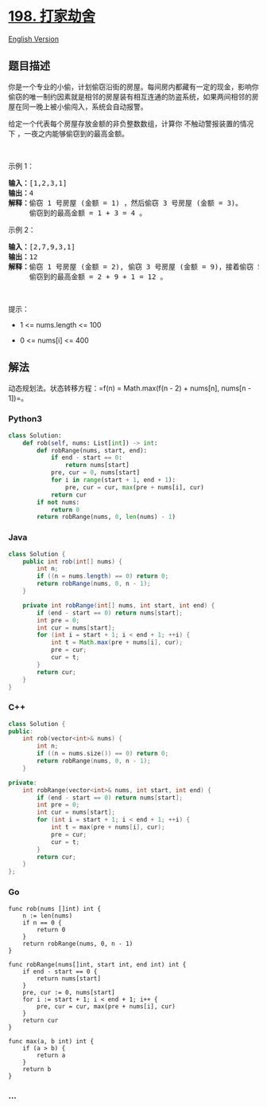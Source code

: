 * [[https://leetcode-cn.com/problems/house-robber][198. 打家劫舍]]
  :PROPERTIES:
  :CUSTOM_ID: 打家劫舍
  :END:
[[./solution/0100-0199/0198.House Robber/README_EN.org][English
Version]]

** 题目描述
   :PROPERTIES:
   :CUSTOM_ID: 题目描述
   :END:

#+begin_html
  <!-- 这里写题目描述 -->
#+end_html

#+begin_html
  <p>
#+end_html

你是一个专业的小偷，计划偷窃沿街的房屋。每间房内都藏有一定的现金，影响你偷窃的唯一制约因素就是相邻的房屋装有相互连通的防盗系统，如果两间相邻的房屋在同一晚上被小偷闯入，系统会自动报警。

#+begin_html
  </p>
#+end_html

#+begin_html
  <p>
#+end_html

给定一个代表每个房屋存放金额的非负整数数组，计算你
不触动警报装置的情况下 ，一夜之内能够偷窃到的最高金额。

#+begin_html
  </p>
#+end_html

#+begin_html
  <p>
#+end_html

 

#+begin_html
  </p>
#+end_html

#+begin_html
  <p>
#+end_html

示例 1：

#+begin_html
  </p>
#+end_html

#+begin_html
  <pre>
  <strong>输入：</strong>[1,2,3,1]
  <strong>输出：</strong>4
  <strong>解释：</strong>偷窃 1 号房屋 (金额 = 1) ，然后偷窃 3 号房屋 (金额 = 3)。
       偷窃到的最高金额 = 1 + 3 = 4 。</pre>
#+end_html

#+begin_html
  <p>
#+end_html

示例 2：

#+begin_html
  </p>
#+end_html

#+begin_html
  <pre>
  <strong>输入：</strong>[2,7,9,3,1]
  <strong>输出：</strong>12
  <strong>解释：</strong>偷窃 1 号房屋 (金额 = 2), 偷窃 3 号房屋 (金额 = 9)，接着偷窃 5 号房屋 (金额 = 1)。
       偷窃到的最高金额 = 2 + 9 + 1 = 12 。
  </pre>
#+end_html

#+begin_html
  <p>
#+end_html

 

#+begin_html
  </p>
#+end_html

#+begin_html
  <p>
#+end_html

提示：

#+begin_html
  </p>
#+end_html

#+begin_html
  <ul>
#+end_html

#+begin_html
  <li>
#+end_html

1 <= nums.length <= 100

#+begin_html
  </li>
#+end_html

#+begin_html
  <li>
#+end_html

0 <= nums[i] <= 400

#+begin_html
  </li>
#+end_html

#+begin_html
  </ul>
#+end_html

** 解法
   :PROPERTIES:
   :CUSTOM_ID: 解法
   :END:

#+begin_html
  <!-- 这里可写通用的实现逻辑 -->
#+end_html

动态规划法。状态转移方程：=f(n) = Math.max(f(n - 2) + nums[n], nums[n - 1])=。

#+begin_html
  <!-- tabs:start -->
#+end_html

*** *Python3*
    :PROPERTIES:
    :CUSTOM_ID: python3
    :END:

#+begin_html
  <!-- 这里可写当前语言的特殊实现逻辑 -->
#+end_html

#+begin_src python
  class Solution:
      def rob(self, nums: List[int]) -> int:
          def robRange(nums, start, end):
              if end - start == 0:
                  return nums[start]
              pre, cur = 0, nums[start]
              for i in range(start + 1, end + 1):
                  pre, cur = cur, max(pre + nums[i], cur)
              return cur
          if not nums:
              return 0
          return robRange(nums, 0, len(nums) - 1)
#+end_src

*** *Java*
    :PROPERTIES:
    :CUSTOM_ID: java
    :END:

#+begin_html
  <!-- 这里可写当前语言的特殊实现逻辑 -->
#+end_html

#+begin_src java
  class Solution {
      public int rob(int[] nums) {
          int n;
          if ((n = nums.length) == 0) return 0;
          return robRange(nums, 0, n - 1);
      }

      private int robRange(int[] nums, int start, int end) {
          if (end - start == 0) return nums[start];
          int pre = 0;
          int cur = nums[start];
          for (int i = start + 1; i < end + 1; ++i) {
              int t = Math.max(pre + nums[i], cur);
              pre = cur;
              cur = t;
          }
          return cur;
      }
  }
#+end_src

*** *C++*
    :PROPERTIES:
    :CUSTOM_ID: c
    :END:
#+begin_src cpp
  class Solution {
  public:
      int rob(vector<int>& nums) {
          int n;
          if ((n = nums.size()) == 0) return 0;
          return robRange(nums, 0, n - 1);
      }

  private:
      int robRange(vector<int>& nums, int start, int end) {
          if (end - start == 0) return nums[start];
          int pre = 0;
          int cur = nums[start];
          for (int i = start + 1; i < end + 1; ++i) {
              int t = max(pre + nums[i], cur);
              pre = cur;
              cur = t;
          }
          return cur;
      }
  };
#+end_src

*** *Go*
    :PROPERTIES:
    :CUSTOM_ID: go
    :END:
#+begin_example
  func rob(nums []int) int {
      n := len(nums)
      if n == 0 {
          return 0
      }
      return robRange(nums, 0, n - 1)
  }

  func robRange(nums[]int, start int, end int) int {
      if end - start == 0 {
          return nums[start]
      }
      pre, cur := 0, nums[start]
      for i := start + 1; i < end + 1; i++ {
          pre, cur = cur, max(pre + nums[i], cur)
      }
      return cur
  }

  func max(a, b int) int {
      if (a > b) {
          return a
      }
      return b
  }
#+end_example

*** *...*
    :PROPERTIES:
    :CUSTOM_ID: section
    :END:
#+begin_example
#+end_example

#+begin_html
  <!-- tabs:end -->
#+end_html
